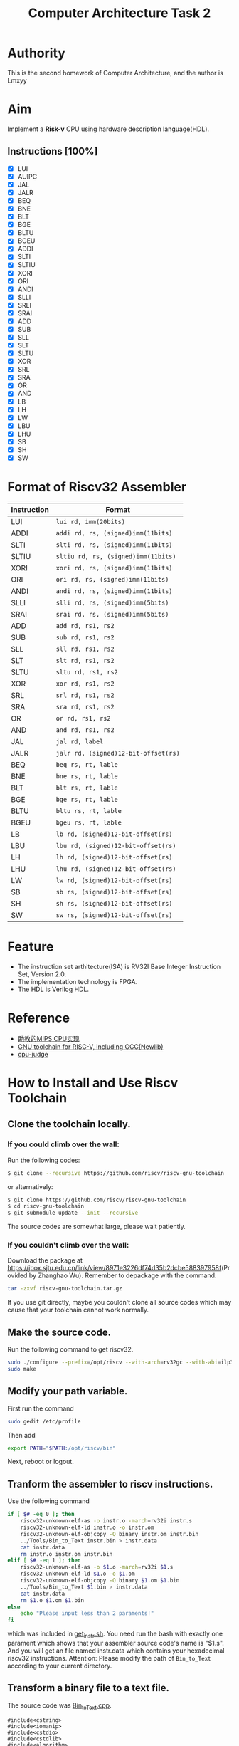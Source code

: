 #+TITLE: Computer Architecture Task 2
* Authority
This is the second homework of Computer Architecture, and the author is Lmxyy
* Aim
Implement a *Risk-v* CPU using hardware description language(HDL).
** Instructions [100%]
- [X] LUI
- [X] AUIPC
- [X] JAL
- [X] JALR
- [X] BEQ
- [X] BNE
- [X] BLT
- [X] BGE
- [X] BLTU
- [X] BGEU
- [X] ADDI
- [X] SLTI
- [X] SLTIU
- [X] XORI
- [X] ORI
- [X] ANDI
- [X] SLLI
- [X] SRLI
- [X] SRAI
- [X] ADD
- [X] SUB
- [X] SLL
- [X] SLT
- [X] SLTU
- [X] XOR
- [X] SRL
- [X] SRA
- [X] OR
- [X] AND
- [X] LB
- [X] LH
- [X] LW
- [X] LBU
- [X] LHU
- [X] SB
- [X] SH
- [X] SW
* Format of Riscv32 Assembler
|-------------+--------------------------------------|
| Instruction | Format                               |
|-------------+--------------------------------------|
| LUI         | ~lui rd, imm(20bits)~                |
|-------------+--------------------------------------|
| ADDI        | ~addi rd, rs, (signed)imm(11bits)~   |
|-------------+--------------------------------------|
| SLTI        | ~slti rd, rs, (signed)imm(11bits)~   |
|-------------+--------------------------------------|
| SLTIU       | ~sltiu rd, rs, (signed)imm(11bits)~  |
|-------------+--------------------------------------|
| XORI        | ~xori rd, rs, (signed)imm(11bits)~   |
|-------------+--------------------------------------|
| ORI         | ~ori rd, rs, (signed)imm(11bits)~    |
|-------------+--------------------------------------|
| ANDI        | ~andi rd, rs, (signed)imm(11bits)~   |
|-------------+--------------------------------------|
| SLLI        | ~slli rd, rs, (signed)imm(5bits)~    |
|-------------+--------------------------------------|
| SRAI        | ~srai rd, rs, (signed)imm(5bits)~    |
|-------------+--------------------------------------|
| ADD         | ~add rd, rs1, rs2~                   |
|-------------+--------------------------------------|
| SUB         | ~sub rd, rs1, rs2~                   |
|-------------+--------------------------------------|
| SLL         | ~sll rd, rs1, rs2~                   |
|-------------+--------------------------------------|
| SLT         | ~slt rd, rs1, rs2~                   |
|-------------+--------------------------------------|
| SLTU        | ~sltu rd, rs1, rs2~                  |
|-------------+--------------------------------------|
| XOR         | ~xor rd, rs1, rs2~                   |
|-------------+--------------------------------------|
| SRL         | ~srl rd, rs1, rs2~                   |
|-------------+--------------------------------------|
| SRA         | ~sra rd, rs1, rs2~                   |
|-------------+--------------------------------------|
| OR          | ~or rd, rs1, rs2~                    |
|-------------+--------------------------------------|
| AND         | ~and rd, rs1, rs2~                   |
|-------------+--------------------------------------|
| JAL         | ~jal rd, label~                      |
|-------------+--------------------------------------|
| JALR        | ~jalr rd, (signed)12-bit-offset(rs)~ |
|-------------+--------------------------------------|
| BEQ         | ~beq rs, rt, lable~                  |
|-------------+--------------------------------------|
| BNE         | ~bne rs, rt, lable~                  |
|-------------+--------------------------------------|
| BLT         | ~blt rs, rt, lable~                  |
|-------------+--------------------------------------|
| BGE         | ~bge rs, rt, lable~                  |
|-------------+--------------------------------------|
| BLTU        | ~bltu rs, rt, lable~                 |
|-------------+--------------------------------------|
| BGEU        | ~bgeu rs, rt, lable~                 |
|-------------+--------------------------------------|
| LB          | ~lb rd, (signed)12-bit-offset(rs)~   |
|-------------+--------------------------------------|
| LBU         | ~lbu rd, (signed)12-bit-offset(rs)~  |
|-------------+--------------------------------------|
| LH          | ~lh rd, (signed)12-bit-offset(rs)~   |
|-------------+--------------------------------------|
| LHU         | ~lhu rd, (signed)12-bit-offset(rs)~  |
|-------------+--------------------------------------|
| LW          | ~lw rd, (signed)12-bit-offset(rs)~   |
|-------------+--------------------------------------|
| SB          | ~sb rs, (signed)12-bit-offset(rs)~   |
|-------------+--------------------------------------|
| SH          | ~sh rs, (signed)12-bit-offset(rs)~   |
|-------------+--------------------------------------|
| SW          | ~sw rs, (signed)12-bit-offset(rs)~   |
|-------------+--------------------------------------|
* Feature
+ The instruction set arthitecture(ISA) is RV32I Base Integer Instruction Set, Version 2.0.
+ The implementation technology is FPGA.
+ The HDL is Verilog HDL.
* Reference
+ [[https://github.com/sxtyzhangzk/mips-cpu/][助教的MIPS CPU实现]]
+ [[https://github.com/riscv/riscv-gnu-toolchain][GNU toolchain for RISC-V, including GCC(Newlib)]]
+ [[https://github.com/sxtyzhangzk/cpu-judge][cpu-judge]]
* How to Install and Use Riscv Toolchain
** Clone the toolchain locally.
*** If you could climb over the wall:
Run the following codes:
#+BEGIN_SRC sh
  $ git clone --recursive https://github.com/riscv/riscv-gnu-toolchain
#+END_SRC
or alternatively:
#+BEGIN_SRC sh
  $ git clone https://github.com/riscv/riscv-gnu-toolchain
  $ cd riscv-gnu-toolchain
  $ git submodule update --init --recursive
#+END_SRC
The source codes are somewhat large, please wait patiently.
*** If you couldn't climb over the wall:
Download the package at [[https://jbox.sjtu.edu.cn/link/view/8971e3226df74d35b2dcbe588397958f]](Provided by Zhanghao Wu). Remember to depackage with the command:
#+BEGIN_SRC sh
  tar -zxvf riscv-gnu-toolchain.tar.gz
#+END_SRC
If you use git directly, maybe you couldn't clone all source codes which may cause that your toolchain cannot work normally.
** Make the source code.
Run the following command to get riscv32.
#+BEGIN_SRC sh
  sudo ./configure --prefix=/opt/riscv --with-arch=rv32gc --with-abi=ilp32d
  sudo make
#+END_SRC
** Modify your path variable.
First run the command
#+BEGIN_SRC sh
  sudo gedit /etc/profile
#+END_SRC
Then add
#+BEGIN_SRC sh
  export PATH="$PATH:/opt/riscv/bin"
#+END_SRC
Next, reboot or logout.
** Tranform the assembler to riscv instructions.
Use the following command

#+BEGIN_SRC sh
  if [ $# -eq 0 ]; then
      riscv32-unknown-elf-as -o instr.o -march=rv32i instr.s 
      riscv32-unknown-elf-ld instr.o -o instr.om
      riscv32-unknown-elf-objcopy -O binary instr.om instr.bin
      ../Tools/Bin_to_Text instr.bin > instr.data
      cat instr.data
      rm instr.o instr.om instr.bin    
  elif [ $# -eq 1 ]; then
      riscv32-unknown-elf-as -o $1.o -march=rv32i $1.s 
      riscv32-unknown-elf-ld $1.o -o $1.om
      riscv32-unknown-elf-objcopy -O binary $1.om $1.bin
      ../Tools/Bin_to_Text $1.bin > instr.data
      cat instr.data
      rm $1.o $1.om $1.bin
  else
      echo "Please input less than 2 paraments!"
  fi
#+END_SRC
which was included in [[file:Tools/get_instr.sh][get_instr.sh]]. You need run the bash with exactly one parament which shows that your assembler source code's name is "$1.s". And you will get an file named instr.data which contains your hexadecimal riscv32 instructions. Attention: Please modify the path of ~Bin_to_Text~ according to your current directory.
** Transform a binary file to a text file.
The source code was [[file:Tools/Bin_to_Text.cpp][Bin_to_Text.cpp]].

#+BEGIN_SRC C++
  #include<cstring>
  #include<iomanip>
  #include<cstdio>
  #include<cstdlib>
  #include<algorithm>
  #include<iostream>
  #include<fstream>
  using namespace std;

  typedef long long ll;
  const int NSIZE = 8;

  inline ll convert(ll num)
  {
      ll a[4] = {0,0,0,0},ret = 0;
      for (int i = 0;i < 4;++i,num >>= 8)
          a[i] = num&((1<<8)-1);
      for (int i = 0;i < 4;++i)
          ret = (ret<<8)|a[i];
      return ret;
  }

  int main(int argc,char *argv[])
  {
      if (argc == 1||argc > 2)
      {
          cerr << "Please input an binary file." << endl;
          return 0;
      }
      ifstream ifile(argv[1],ios::in|ios::binary);
      if (!ifile)
      {
          cerr << "Cannot open file." << endl;
          return 0;
      }
      int head = ifile.tellg(),tail = (ifile.seekg(0,ios::end)).tellg();
      ifile.seekg(0,ios::beg);
      int N = (tail-head)/4;
      while (N--)
      {
          ll num = 0; int now = 0;
          for (int k = 0;k < 4;++k)
          {
              char c; ifile.read((char *)&c,sizeof(char));
              for (int i = 0;i < NSIZE;++i,c >>= 1)
                  num |= ((ll)(c&1))<<(now++);
          }
          cout.width(8); cout.fill('0');
          cerr.width(8); cerr.fill('0');
          cout << hex << convert(num) << endl;
          cerr << hex << num << endl;
      }
      cerr << "Congratulations, convert successfully!." << endl;
      return 0;
  }
#+END_SRC

